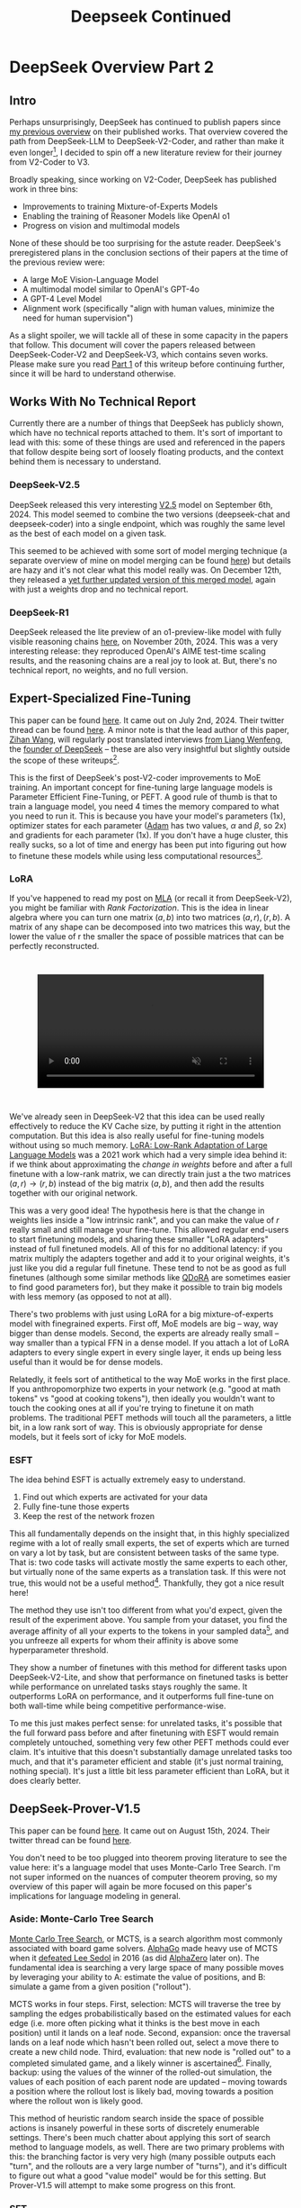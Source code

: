 #+TITLE: Deepseek Continued

* DeepSeek Overview Part 2

** Intro

Perhaps unsurprisingly, DeepSeek has continued to publish papers since [[https://planetbanatt.net/articles/deepseek.html][my previous overview]] on their published works. That overview covered the path from DeepSeek-LLM to DeepSeek-V2-Coder, and rather than make it even longer[fn:1], I decided to spin off a new literature review for their journey from V2-Coder to V3.

Broadly speaking, since working on V2-Coder, DeepSeek has published work in three bins:
- Improvements to training Mixture-of-Experts Models
- Enabling the training of Reasoner Models like OpenAI o1
- Progress on vision and multimodal models

None of these should be too surprising for the astute reader. DeepSeek's preregistered plans in the conclusion sections of their papers at the time of the previous review were:
- A large MoE Vision-Language Model
- A multimodal model similar to OpenAI's GPT-4o
- A GPT-4 Level Model
- Alignment work (specifically "align with human values, minimize the need for human supervision")

As a slight spoiler, we will tackle all of these in some capacity in the papers that follow. This document will cover the papers released between DeepSeek-Coder-V2 and DeepSeek-V3, which contains seven works. Please make sure you read [[https://planetbanatt.net/articles/deepseek.html][Part 1]] of this writeup before continuing further, since it will be hard to understand otherwise.

** Works With No Technical Report

Currently there are a number of things that DeepSeek has publicly shown, which have no technical reports attached to them. It's sort of important to lead with this: some of these things are used and referenced in the papers that follow despite being sort of loosely floating products, and the context behind them is necessary to understand.

*** DeepSeek-V2.5

DeepSeek released this very interesting [[https://x.com/deepseek_ai/status/1832026579180163260][V2.5]] model on September 6th, 2024. This model seemed to combine the two versions (deepseek-chat and deepseek-coder) into a single endpoint, which was roughly the same level as the best of each model on a given task.

This seemed to be achieved with some sort of model merging technique (a separate overview of mine on model merging can be found [[https://planetbanatt.net/articles/modelmerging.html][here]]) but details are hazy and it's not clear what this model really was. On December 12th, they released a [[https://x.com/deepseek_ai/status/1866459740324458835][yet further updated version of this merged model]], again with just a weights drop and no technical report. 

*** DeepSeek-R1

DeepSeek released the lite preview of an o1-preview-like model with fully visible reasoning chains [[https://x.com/deepseek_ai/status/1859200141355536422][here]], on November 20th, 2024. This was a very interesting release: they reproduced OpenAI's AIME test-time scaling results, and the reasoning chains are a real joy to look at. But, there's no technical report, no weights, and no full version. 

** Expert-Specialized Fine-Tuning

This paper can be found [[https://arxiv.org/abs/2407.01906][here]]. It came out on July 2nd, 2024. Their twitter thread can be found [[https://x.com/deepseek_ai/status/1809086412991705550][here]]. A minor note is that the lead author of this paper, [[https://x.com/wzihanw][Zihan Wang]], will regularly post translated interviews [[https://x.com/wzihanw/status/1861263524242042923][from Liang Wenfeng]], the [[https://x.com/wzihanw/status/1861671211261936038][founder of DeepSeek]] -- these are also very insightful but slightly outside the scope of these writeups[fn:2].

This is the first of DeepSeek's post-V2-coder improvements to MoE training. An important concept for fine-tuning large language models is Parameter Efficient Fine-Tuning, or PEFT. A good rule of thumb is that to train a language model, you need 4 times the memory compared to what you need to run it. This is because you have your model's parameters (1x), optimizer states for each parameter ([[https://arxiv.org/pdf/1412.6980][Adam]] has two values, $\alpha$ and $\beta$, so 2x) and gradients for each parameter (1x). If you don't have a huge cluster, this really sucks, so a lot of time and energy has been put into figuring out how to finetune these models while using less computational resources[fn:3].

*** LoRA

If you've happened to read my post on [[https://planetbanatt.net/articles/mla.html][MLA]] (or recall it from DeepSeek-V2), you might be familiar with /Rank Factorization/. This is the idea in linear algebra where you can turn one matrix $(a,b)$ into two matrices $(a, r), (r, b)$. A matrix of any shape can be decomposed into two matrices this way, but the lower the value of r the smaller the space of possible matrices that can be perfectly reconstructed.

#+BEGIN_EXPORT html
<div style="display: flex; justify-content: center; padding: 2em 0;">
  <video style="width: 80%; max-width: 640px;" controls autoplay loop muted>
    <source src="../images/mla/LowRankDecomposition.mp4" type="video/mp4">
    Your browser does not support videos
  </video>
</div>
#+END_EXPORT

We've already seen in DeepSeek-V2 that this idea can be used really effectively to reduce the KV Cache size, by putting it right in the attention computation. But this idea is also really useful for fine-tuning models without using so much memory. [[https://arxiv.org/abs/2106.09685][LoRA: Low-Rank Adaptation of Large Language Models]] was a 2021 work which had a very simple idea behind it: if we think about approximating the /change in weights/ before and after a full finetune with a low-rank matrix, we can directly train just a the two matrices $(a,r) \rightarrow (r,b)$ instead of the big matrix $(a,b)$, and then add the results together with our original network.

[[../images/from_clipboard/20241227_202228.png]]

This was a very good idea! The hypothesis here is that the change in weights lies inside a "low intrinsic rank", and you can make the value of $r$ really small and still manage your fine-tune. This allowed regular end-users to start finetuning models, and sharing these smaller "LoRA adapters" instead of full finetuned models. All of this for no additional latency: if you matrix multiply the adapters together and add it to your original weights, it's just like you did a regular full finetune. These tend to not be as good as full finetunes (although some similar methods like [[https://www.answer.ai/posts/2024-04-26-fsdp-qdora-llama3.html][QDoRA]] are sometimes easier to find good parameters for), but they make it possible to train big models with less memory (as opposed to not at all).

There's two problems with just using LoRA for a big mixture-of-experts model with finegrained experts. First off, MoE models are big -- way, way bigger than dense models. Second, the experts are already really small -- way smaller than a typical FFN in a dense model. If you attach a lot of LoRA adapters to every single expert in every single layer, it ends up being less useful than it would be for dense models.

Relatedly, it feels sort of antithetical to the way MoE works in the first place. If you anthropomorphize two experts in your network (e.g. "good at math tokens" vs "good at cooking tokens"), then ideally you wouldn't want to touch the cooking ones at all if you're trying to finetune it on math problems. The traditional PEFT methods will touch all the parameters, a little bit, in a low rank sort of way. This is obviously appropriate for dense models, but it feels sort of icky for MoE models. 

*** ESFT

[[../images/from_clipboard/20241227_203350.png]]

The idea behind ESFT is actually extremely easy to understand.

1. Find out which experts are activated for your data
2. Fully fine-tune those experts
3. Keep the rest of the network frozen

This all fundamentally depends on the insight that, in this highly specialized regime with a lot of really small experts, the set of experts which are turned on vary a lot by task, but are consistent between tasks of the same type. That is: two code tasks will activate mostly the same experts to each other, but virtually none of the same experts as a translation task. If this were not true, this would not be a useful method[fn:4]. Thankfully, they got a nice result here!

[[../images/from_clipboard/20241227_204437.png]]

The method they use isn't too different from what you'd expect, given the result of the experiment above. You sample from your dataset, you find the average affinity of all your experts to the tokens in your sampled data[fn:5], and you unfreeze all experts for whom their affinity is above some hyperparameter threshold.

[[../images/from_clipboard/20241227_205635.png]]

They show a number of finetunes with this method for different tasks upon DeepSeek-V2-Lite, and show that performance on finetuned tasks is better while performance on unrelated tasks stays roughly the same. It outperforms LoRA on performance, and it outperforms full fine-tune on both wall-time while being competitive performance-wise.

To me this just makes perfect sense: for unrelated tasks, it's possible that the full forward pass before and after finetuning with ESFT would remain completely untouched, something very few other PEFT methods could ever claim. It's intuitive that this doesn't substantially damage unrelated tasks too much, and that it's parameter efficient and stable (it's just normal training, nothing special). It's just a little bit less parameter efficient than LoRA, but it does clearly better.

[[../images/from_clipboard/20241227_210629.png]]

** DeepSeek-Prover-V1.5

This paper can be found [[https://arxiv.org/abs/2408.08152][here]]. It came out on August 15th, 2024. Their twitter thread can be found [[https://x.com/deepseek_ai/status/1824291724887208040][here]].

You don't need to be too plugged into theorem proving literature to see the value here: it's a language model that uses Monte-Carlo Tree Search. I'm not super informed on the nuances of computer theorem proving, so my overview of this paper will again be more focused on this paper's implications for language modeling in general.

*** Aside: Monte-Carlo Tree Search

[[https://en.wikipedia.org/wiki/Monte_Carlo_tree_search][Monte Carlo Tree Search]], or MCTS, is a search algorithm most commonly associated with board game solvers. [[https://www.davidsilver.uk/wp-content/uploads/2020/03/unformatted_final_mastering_go.pdf][AlphaGo]] made heavy use of MCTS when it [[https://en.wikipedia.org/wiki/AlphaGo_versus_Lee_Sedol][defeated Lee Sedol]] in 2016 (as did [[https://arxiv.org/pdf/1712.01815][AlphaZero]] later on). The fundamental idea is searching a very large space of many possible moves by leveraging your ability to A: estimate the value of positions, and B: simulate a game from a given position ("rollout").

MCTS works in four steps. First, selection: MCTS will traverse the tree by sampling the edges probabilistically based on the estimated values for each edge (i.e. more often picking what it thinks is the best move in each position) until it lands on a leaf node. Second, expansion: once the traversal lands on a leaf node which hasn't been rolled out, select a move there to create a new child node. Third, evaluation: that new node is "rolled out" to a completed simulated game, and a likely winner is ascertained[fn:23]. Finally, backup: using the values of the winner of the rolled-out simulation, the values of each position of each parent node are updated -- moving towards a position where the rollout lost is likely bad, moving towards a position where the rollout won is likely good.

[[../images/from_clipboard/20241228_213907.png]]

This method of heuristic random search inside the space of possible actions is insanely powerful in these sorts of discretely enumerable settings. There's been much chatter about applying this sort of search method to language models, as well. There are two primary problems with this: the branching factor is very very high (many possible outputs each "turn", and the rollouts are a very large number of "turns"), and it's difficult to figure out what a good "value model" would be for this setting. But Prover-V1.5 will attempt to make some progress on this front.

*** SFT

Moving back to DeepSeek-Prover-V1.5, the supervised finetuning section is an interesting exercise in synthetic data generation, even compared to the already synthetic-data-heavy DeepSeek-Prover and DeepSeek-Math approaches. They do various data-collection-and-curation stuff in this step[fn:6], but the primary vector by which they improve the data in this step is by using DeepSeek-Coder-V2 236B to add explanatory reasoning to the lean dataset they created for the original deepseek-prover.

They added natural language to their existing lean data in two ways: first, they add a block of text containing the full solution in natural language at the top of every proof block, second, they add natural language comments in the individual steps of the lean code. [[https://arxiv.org/pdf/2407.10040][Lean-STaR]] did something similar, only using the first step (chain-of-thought $\rightarrow$ lean tactic), but inserting natural language comments as well produces a stronger link between the natural language reasoning ability and the output lean tactics[fn:7].

Likewise, they train the model to separate the individual steps of a proof with a helpful "/- tactic state:" comment, which lets us consider each step as an easily parsable "node". This is not that important for this step, but will be really important later when we need to figure out how to truncate the proof at the step where it failed. 

They trained their 7b parameter model on 9 billion tokens like this, using the standard methods.

*** Reinforcement Learning from Proof Assistant Feedback

Recall from DeepSeekMath that DeepSeek's method for RL-based posttraining (Group Relative Policy Optimization) does not require a separately trained value model. They only need to sample a lot of responses, and to use a reward model to determine which of these responses are better than the average among the group samples.

Since they don't need to train a value model, they can directly train using the proof assistant as the reward model: 1 if the output is correct, 0 if the output is not correct. It's important to note here that this is likely to be useless unless they select examples where some outputs are correct and some are incorrect: if all the sampled choices are wrong, the group provides no useful training signal, and if all the sampled choices are correct, this reward scheme can't prefer any of the responses to each other even if some are better/more efficient/etc.

There's some vague allusions to structuring the training process to make this less likely:

#+BEGIN_QUOTE
We select theorems for which DeepSeekProver-V1.5-SFT has a moderate success rate in generating correct proofs upon multiple attempts. This ensures that the model has room for improvement while still being able to receive positive
feedback... To mitigate this sparsity, we select training prompts that are challenging yet achievable for the supervised fine-tuned model, as described above... Our prompt selection strategy is designed to likely include both correct and incorrect proofs among the candidates, aligning well with the group-relative nature of GRPO and thereby enhancing the training process.
#+END_QUOTE

But no details on how this works. 

*** Exploration-oriented MCTS

So far we have a pretty straightforward pretraining $\rightarrow$ SFT $\rightarrow$ RL language modeling pipeline. The model being good at outputting lean means that now we can do some interesting things in inference: we can treat the language model as the rollout policy, and we can cut searches off based on the lean verifier failing at specific steps. Given that we know how MCTS works, using this framing and arming our lean proof generation model with MCTS is surprisingly doable. DeepSeek comes up with a strategy appropriately called "Truncate-and-Resume".

We now have one of the gnarliest figures in the DeepSeek Corpus:

[[../images/from_clipboard/20241227_214920.png]]

**** Applying MCTS

Lean theorems will fail to compile once there is an error in the proof. We can treat each lean tactic as a node in a tree. We first will attempt to create a full proof. Once we run this whole proof, we can see if there's a node that fails: if there is, we truncate the node that fails, and we expand our search tree using Monte Carlo Tree Search, and terminate if we find a solution that compiles. So how can we make this compatible with the MCTS framing?

For selection, they just make sure each node has a "virtual node", which attaches an imaginary child to each node, letting you expand from any node. To balance exploration and exploitation, it uses the [[https://www.cs.cornell.edu/courses/cs6783/2021fa/lec25.pdf][Upper Confidence Bound]] (UCB) algorithm, which adds a bonus which grows the longer you do not select a node.

For Expansion and Simulation, you can just attempt to generate a whole proof from whatever node you are currently expanding. These two emerge directly from the use of LLM as "policy" for this particular problem.

For backpropagation, the extrinsic reward is 1 for a solved proof and 0 for an unsolved one. This introduces an annoying problem: we will never see this reward, since the search will terminate the moment it ever happens. To get around this, there needs to be an additional intrinsic reward.

**** Intrinsic Rewards and Parallelization

Because the reward being used in this framing is 1 for solved proof and 0 for unsolved proof, you get an extremely sparse reward signal. That is, it's very difficult to tell if you're making any useful progress at all, even if you're searching for a very long time. To fix this, they use something called "RMax" which just provides the maximum amount of reward whenever the agent creates a new node in the tree.

In this setting, this is pretty much all the reward the agent ever gets to see (since if the actual reward is ever observed, the search just completes)

Likewise, because the LLM in this work is not so large, efforts to search the tree can be parallelized across many GPUs. They describe three methods for increasing efficiency from [[https://dke.maastrichtuniversity.nl/m.winands/documents/multithreadedMCTS2.pdf][Parallel Monte Carlo Tree Search]]:

- Root Parallelization: running lots of MCTS runners on multiple GPUs at once
- Tree Parallelization: using 32 thread workers for each tree iteration step
- Virtual Loss: To avoid race conditions, assume reward is 0 for anything still in progress during a calculation

*** Takeaways

The core objective of this paper is a direct line to the reasoning work. If we replaced the lean verifier in the RLPAF section with a regular reward model, and we replaced the truncation step in the Exploration-oriented MCTS with some sort of generic verifier, it seems possible to build a bridge from this work to building strong reasoning capability in any other topic.

This remains a very difficult problem -- easier for code, math, theorem proving, and other easily constructable verifiers, but much harder for open-ended tasks. But now the other steps in the pipeline are well-established: if they solve one problem, the solution to another problem now falls out.

** Auxiliary-Loss-Free Load Balancing Strategy for Mixture-of-Experts

This paper can be found [[https://arxiv.org/abs/2408.15664][here]]. It came out on August 28th, 2024. Their twitter thread can be found [[https://x.com/deepseek_ai/status/1829140827127292246][here]].

Compared to the other papers in this overview, this one is very easy to understand. So much so that I [[https://github.com/ambisinister/lossfreebalance][reproduced it on a toy model]] a day or two after the paper was released.

Recall from DeepSeekMoE that, in Mixture-of-Experts, the FFN component of the transformer block is replaced with a large number of "experts" which are selectively activated based on which ones would be most appropriate for the current input. These are selected by a /router/, which will pick which experts to use. DeepSeekMoE goes an extra step and introduces /Fine-grained experts/ (very small ones) and /Shared experts/ (always on ones).

[[../images/from_clipboard/20240603_132441.png]]

A core problem of MoE models is that the router can just pick the same few experts every single time, which collapses the model to being a regular dense model with a bunch of useless parameters that are never used. Their previous solution for this was an /Expert-Level Balance Loss/, referred to in this paper as /Auxiliary Loss/. If the experts are selected unevenly, the loss increases.

[[../images/from_clipboard/20240612_143124.png]]

This is usually sufficient for getting the experts to be selected evenly. The problem, though, is that it touches the loss function, and therefore causes some interference with the language modeling objective. When you use the expert-level balance loss, setting the hyperparameter for it too low will make the balance uneven, and if you set it too high it will make the performance worse.

[[../images/from_clipboard/20241227_185215.png]]

To fix this problem, they introduce a bias term during training. This bias term is a single value for each expert. This value is decrememented by some small amount when the expert is used more than average, and incremented when it's used less than average. This bias term is added to the router outputs during top-k selection, but /not/ during the actual weights of the output (i.e. it's /only/ used for adjusting the load balance during training). 

[[../images/from_clipboard/20241227_185622.png]]

There are some minor engineering details that are important to get right here. Rather than using softmax gating, they find that using sigmoid gating is better when using this bias term instead of an auxiliary loss. They introduce a metric called /MaxVio/ which is just $\frac{max_i Load_i - \bar{Load_i}}{\bar{Load_i}}$ (where Load_i represents the number of tokens used by the ith expert) and their reporting is the average of this across all layers. This is different from the /load violation error/ used in the actual algorithm, which is $\bar{c_i} - c_i$. 

Here's my quick writeup of their algorithm in code; it's not too hard to understand. 

[[../images/from_clipboard/20241227_190419.png]]

(and then adjusting biases in training loop)

[[../images/from_clipboard/20241227_190854.png]]

An important note: another loss-free MoE routing balancing is [[https://arxiv.org/pdf/2202.09368][Expert Choice]] (EC), which ensures perfect load balance by
using the same number of tokens for each expert in each batch of data. It does this by doing the routing separately from the prediction, i.e. without a mask upon future tokens, which "leaks" information about the future tokens in a given sequence. EC is kind of interesting, since it lets each token have a variable number of experts (which might be useful if certain tokens are easier than others, see Meta's [[https://ai.meta.com/research/publications/byte-latent-transformer-patches-scale-better-than-tokens/][Byte Latent Transformer]]), but it's unclear if breaking the causal constraint by letting the router see ahead of the current token has any issues once you move to the autoregressive setting.

That is pretty much the entirety of this paper: if you do this, you get to take an ugly term out of the loss function for an MoE network, and you get better, more balanced results. It's a very elegant idea, and it seems to work well. 

** Janus: Decoupling Visual Encoding for Unified Multimodal Understanding and Generation

This paper can be found [[https://arxiv.org/abs/2410.13848][here]]. It came out on October 17th, 2024. Their twitter thread can be found [[https://x.com/deepseek_ai/status/1847191319464300652][here]].

Janus is the first step towards a multimodal model, which can natively input and output images. The big claim in this paper is that most multimodal models use the same vision encoder for understanding (input) and generation (output), which is unnecessary: you can use two different encoders, which will remove the need for a tradeoff between the different demands of generating an image and understanding it.

*** Chameleon

[[https://arxiv.org/pdf/2405.09818][Chameleon]] is Meta's early-fusion token-based mixed-modal model. Put plainly, this is Meta's first big attempt to clone GPT-4o, a model which can understand images as if they were just regular words, and reply with their own images.

The overall claim of multimodal models is that interleaving multiple modalities will help the model learn more than it would just from text alone. Remember from the DeepSeek-VL paper that traditional vision-language models trained with adapters /don't/ do this -- in those models there's seemingly a "competitive dynamic" between the multimodal and language capabilities, where training one causes catastrophic forgetting in the other.

If we want to understand the Janus work, we need to grasp how this works first. 

[[../images/from_clipboard/20241228_115931.png]]
[[../images/from_clipboard/20241228_120122.png]]

The core idea behind Chameleon is the image tokenizer. When doing LLaVA-style adapters, we get features that are shaped just like tokens, which get concatenated with the output of the BPE tokenizer. These can be anything: they're not even required to be integers like in a normal tokenizer, they're just regular neural network features in the same shape as the tokenized input to the network. This is really good for getting detailed feature representations, but these faux-tokens[fn:15] always need to be the same dimensions and always be in the same spots, otherwise the model won't understand what they are[fn:16].

Way back in 2017 a paper [[https://arxiv.org/pdf/1711.00937][Neural Discrete Representation Learning]] introduced Vector Quantized Variational Autoencoders (VQ-VAE). At the time, this was just a very interesting experiment: can we learn a variational autoencoder[fn:17] that uses /discrete/ features, rather than /continuous/ ones?

[[../images/from_clipboard/20241228_122508.png]]

That is, if we collapse the features in the encoder to a fixed "vocabulary" of the closest latents in a "codebook", can we still train the model to reconstruct the image well. It turns out this is, in fact, possible! And you might see where this is going: this looks a bit like a tokenizer if you squint at it. [[https://arxiv.org/pdf/2203.13131][Make-a-Scene]] in 2022 applied this to an autoregressive, language-model-like generation paradigm, and now here Chameleon treats it as a first-class modality for a language model.

This is the core idea behind Chameleon. They use a codebook of size 8192, and for each image represent the image using a sequence of 1024 tokens pulled from this codebook. Importantly, they mention that this approach is bad at reconstructing images with lots of text -- a capability specifically pointed out in the original DeepSeek-VL paper, and the motivating use case for the high resolution features. Here represents possibly an interesting tradeoff: using a fixed codebook size makes it possible to frame the problem like inputting and outputting regular tokens, using continuous features lets you get high resolution but prevents you from doing that. 

This is really just scratching the surface: GPT-4o has a [[https://openai.com/index/hello-gpt-4o/][blogpost]] showing off it's multimodal capabilities (which are all toggled off at the time of writing). It seems like it can do things like generate voice and sounds, edit images in multi-turn settings, and maintain GPT-4-Turbo's old text/code generation capabilities in a comparatively smaller model. This "omni model" is sort of a new north star for a lot of other labs. 

*** LlamaGen

[[https://arxiv.org/pdf/2406.06525][LlamaGen]] is an interesting work related specifically to the generation component. Generally speaking, at the time of writing [[https://en.wikipedia.org/wiki/Stable_Diffusion][diffusion models]] are the king of image generation models. They have been the method of choice for quite some time now.

But recently, there is a trend towards autoregressive models whose purpose is to actually compete with diffusion models at generation. This is a separate line of work from something like Chameleon, which gives serviceable generation ability to a language model which is also responsible for understanding images. This family of models puts all of the points into the text-to-image generation component: it's not intended for anything else.

Their primary result from doing this is that the discrete representation of VQ-VAE is not the bottleneck for strong image generation capability. With the same next-token approach as langauge model, using codebook tokens specifically designed for maximally performant generation, you can get outputs which are competitive with top diffusion models.

The important artifact we need from this paper is their released image tokenizer, an extra-strong one specifically designed for autoregressive image generation. They find that the results using this tokenizer are competitive or better than continuous VAE used in popular diffusion models.

[[../images/from_clipboard/20241228_153011.png]]

*** Janus

Cycling back to Janus[fn:18], this is DeepSeek's initial foray into this multimodal space. The main contribution in this paper is that the Chameleon approach actually pulls the codebook tokens in two directions: features that would be good for understanding the content of images, and features that would be good for generating a good image. We already know that we can build a model like Chameleon which can do both tasks, but we also know that we can put all the focus on generation and get way better results than we would from a joint-task encoder. How do we bridge this gap?

Much like DeepSeek-VL, their approach is to use two separate encoders: one set of tokens whose job it is to describe images to the model, and one, completely separate set of tokens whose job it is to generate images. This is less straightforward than it sounds: asking this model something like "please repeat back this image to me: <img>" is no longer an identity task, it's now a translation task from one codebook to the other. But instead, now the encoders are no longer responsible for multiple capabilities.

#+BEGIN_QUOTE
[The] granularity of the vision encoder’s representation tends to
mainly focus on high-dimensional semantic representation. By contrast,
in visual generation tasks, the main focus is on generating local
details and maintaining global consistency in the image. The
representation in this context necessitates a low-dimensional encoding
that is capable of finegrained spatial structure and textural detail
expression. Unifying the representations of these two tasks within the
same space will lead to conflicts and trade-offs.
#+END_QUOTE

[[../images/from_clipboard/20241228_141017.png]]

Janus is pretty interesting: it's not trying to be a state-of-the-art image generator, nor is it trying to be a superior vision-language model. But it does do both things pretty well, despite being just 1.3B parameters, more of a proof-of-concept that these things can be coupled in the same model -- both just next-token prediction.

The encoders themselves are composed of things we have seen already. For image understanding, it uses SigLIP upon the input image, flattened to 1D, and then using an adaptor layer just like we've already seen in DeepSeek-VL. For image generation, it uses the VQ Tokenizer from LlamaGen, flattened to 1D and passed through a different adaptor layer. These are then concatenated together, and then fed into the LLM. Finally, it trains a separate image head, which outputs codebook tokens from the VQ Tokenizer, instead of tokens from the standard LLM Tokenizer. In a sense, it's sort of like Chameleon mixed with LLaVA, which lets the Chameleon part focus on generation and the LLaVA part focus on understanding.

[[../images/from_clipboard/20241228_143227.png]]

This model is trained in three phases, which should look familiar to the astute reader familiar with DeepSeek-VL. In phase 1, you do an adapter warmup, as well as starting to train the image head. In phase 2, you unfreeze everything except for the encoders, and do a large, unified pretraining run with interleaved text-image data. Finally, you do Supervised Fine-Tuning, where you unfreeze everything except the LlamaGen Encoder.

From there it's pretty much a standard LLM training objective, no additional task-specific fancy frills. There's some interesting ideas for possible extensions mentioned:

- Using a stronger vision encoder for understanding is now just a simple drop-in, since it no longer affects the image generation component at all.
- Using more elaborate loss functions for image generation, or more sophisticated encoders is now also possible without affecting understanding.
- Adding additional modalities (point clouds, tactile, EEG, voice, etc) should not be too different from this, since the decoupled framing, in theory, is less likely to affect the other capabilities in the model.

Some results:

[[../images/from_clipboard/20241228_144537.png]]
[[../images/from_clipboard/20241228_144554.png]]
[[../images/from_clipboard/20241228_144638.png]]

The comparisons are pretty interesting: there are clearly better image generation models, but Janus is able to perform pretty well at understanding tasks while maintaining a pretty admirable ability to output images also. This is a notable result compared to their earlier claims in the DeepSeek-VL paper, about the competitive dynamic between modalities. 

** JanusFlow: Harmonizing Autoregression and Rectified Flow for Unified Multimodal Understanding and Generation

This paper can be found [[https://arxiv.org/abs/2411.07975][here]]. It came out on November 12th, 2024. Their twitter thread can be found [[https://x.com/deepseek_ai/status/1856552494379520510][here]]. 

JanusFlow is the next step in the Janus series. Specifically, it replaces the vector quantization component in generation with rectified flow instead. On top of this, JanusFlow adds the idea of /representation alignment/ during training, where the model aligns intermediate features from the understanding encoder with the internal representations. This leads to an overall more streamlined architecture compared to Janus, but with notably better performance.

*** Rectified Flow

Rectified Flow is a pretty big topic, probably worthy of an entirely separate post all on its own. I am not going to do it justice here, but I am hopeful that I can at least briefly cover what it /is/ and why it might be useful to swap into a multimodal model.

A paper which might be worth studying in more detail is [[https://arxiv.org/abs/2403.03206][Scaling Rectified Flow Transformers for High-Resolution Image Synthesis]], a paper by [[https://en.wikipedia.org/wiki/Stability_AI][Stability]] outlining their new flow matching architecture for Stable Diffusion 3, most notable for how it improved the output of images with text in them.

[[../images/from_clipboard/20241228_192622.png]]

[[https://jalammar.github.io/illustrated-stable-diffusion/][The way diffusion models work]] is that they slowly remove noise from the image a little bit at a time over many steps. Rectified flow is an attempt to predict all the steps of denoising in a single vector. These are therefore able to get good results in fewer timesteps, which is very useful for us in scenarios where our model is very large.

We can describe a mapping between a noise distribution $p_0$ and samples $x_1$ of a data distribution $p_1$ in terms of an ordinary differential equation:

$$dy_t = v_\theta(y_t, t) dt$$

where $v$ is the /velocity/ output by a neural network with weights $\theta$. We can attempt to solve this by regressing a vector field $u_t$ which generates a probability path between the distributions.

The conditional flow matching objective can be designed as the expected l2 distance between the velocity field and the vector field:

$$L_{CFM} = \mathbb{E}_{t, p_t(z|\epsilon), p(\epsilon)}||v_\theta(z,t) - u_t(z|\epsilon)||^2_2$$

To express the relationship between $z_t$, $x_0$ and $\epsilon$, we introduce $\psi_t$ and $u_t$ as:

$$\psi_t(\cdot|\epsilon) : x_0 \mapsto a_tx_0 + b_t\epsilon$$
$$u_t(z|\epsilon) := \psi'_t(\psi^{-1}_t(z|\epsilon)|\epsilon)$$

Since $z_t$ can be written as a solution to the ODE $z'_t = u_t(z_t|\epsilon)$ with initial value $z_0 = x_0$, $u_t(\cdot|\epsilon)$ which generates $p_t(\cdot|\epsilon)$.

/Rectified Flows/ define the forward process as follows:

$$z_t = (1-t)x_0 +  t_\epsilon$$

i.e. as straight paths between the data distribution and a standard normal distribution.

So, we train a network so that it directly outputs the velocity $v_\theta$. This gets us more directly to our final result, hopefully with many fewer timesteps. Since each step corresponds to an evaluation of the neural network, this has a direct impact on sampling speed and computational efficiency.

That's rectified flow at a very high level, but there's lots of other work we aren't getting into here. Some further reading:

- [[https://arxiv.org/pdf/2309.06380][InstaFlow: One Step Is Enough for High-Quality Diffusion-Based Text-to-Image Generation]]
- [[https://arxiv.org/pdf/2209.03003][Flow Straight and Fast: Learning to Generate and Transfer Data with Rectified Flow]]
- [[https://arxiv.org/pdf/2210.02747][Flow Matching for Generative Modeling]]
- [[https://arxiv.org/abs/2209.15571][Building Normalizing Flows with Stochastic Interpolants]]

*** Representation Alignment for Generation

[[https://arxiv.org/pdf/2410.06940][Representation Alignment]], or REPA, is a method for making diffusion transformer training significantly easier. The core insight from this paper is downstream of another paper [[https://arxiv.org/pdf/2303.09769][Denoising Diffusion Autoencoders are Unified Self-Supervised Learners]], which says that diffusion models learn features which let it discriminate between classes, and that better diffusion models have internal representations which are more discriminative.

This paper proposes that getting a good output from a diffusion model relies on it having a better internal representation, so if you regularize training with something that encourages a better internal representation, you'll get better diffusion model outputs. As a result they propose REPA, which distills the representation from a powerful pretrained self-supervised model (e.g. DINOv2, CLIP, etc) model into a diffusion transformer.

It does this by adding the following objective alongside the normal diffusion training objective:

[[../images/from_clipboard/20241228_175530.png]]

That is: we break the image into patches, and we check the similarity[fn:20] for each patch between a self-supervised model and our diffusion transformer's representation passed through an adapter layer $h_\phi$. This makes generation way faster and much better: you can get results on training iteration 400k which you would normally have to wait for millions of iterations to see. 

[[../images/from_clipboard/20241228_180232.png]]

*** ConvNeXt

[[https://arxiv.org/pdf/2201.03545][ConvNeXt]] is a type of "modern" convolutional neural network which brings in a bunch of innovations used by vision transformers. The main argument of this paper is that lots of little changes to vision transformers like [[https://arxiv.org/pdf/2103.14030][Swin Transformers]] are applicable to ConvNets as well.

Some things which are commonly attributed to "superior transformer architectures for vision" include modern training methods, larger kernels, replacing ReLU with a modern variant[fn:19], replacing batch norm with layernorm, etc. All of which can be directly applied to ConvNets as well. ConvNeXt does this and finds that ConvNets still have some fight left in them.

[[../images/from_clipboard/20241228_172648.png]]

*** JanusFlow

[[../images/from_clipboard/20241228_163316.png]]

Given that we now understand what Rectified Flow is doing, JanusFlow is pretty straightforward from here. Rather than predicting codebook tokens, it will start with gaussian noise and predict velocity vectors $v_t$ until it reaches the final image. Each sampling step, the velocity vector is used to solve $z_{t+dt} = z_t + v_t dt$, which updates the noisy image. This is repeated until t=1. This change seemed to help diffusion models produce higher quality images, and also has the nice effect of requiring only ~30 sampling steps[fn:21], making generation much easier.

Architecturally, it swaps out the VQ-VAE component from LlamaGen, and replaces it with the VAE from [[https://arxiv.org/pdf/2307.01952][Stable Diffusion XL]]. The generation encoder uses two [[https://arxiv.org/pdf/2201.03545][ConvNeXt]] blocks into a linear layer. The decoder uses two ConvNeXts, a [[https://arxiv.org/abs/1609.05158][pixel-shuffle layer]], and a linear layer.

[[../images/from_clipboard/20241228_170507.png]]
[[../images/from_clipboard/20241228_170524.png]]
[[../images/from_clipboard/20241228_170603.png]]

Likewise, JanusFlow takes the representation alignment component from REPA, using it as a regularization term on top of the rectified flow and autoregression objectives. In this case, we already have a really powerful self-supervised vision model -- the SigLIP understanding encoder. But since they don't want to mess with it, they take special care to prevent this loss from backpropagating back into it. 

This highlights some of the advantage of the earlier Janus approach: because they've decoupled the understanding and the generation steps, they can freely swap out components for one without touching the other. 

The figures from here should look familiar:

[[../images/from_clipboard/20241228_165620.png]]
[[../images/from_clipboard/20241228_182148.png]]
[[../images/from_clipboard/20241228_170044.png]]

They get some good results with these new changes. Definitely an incremental improvement over Janus, but with the meaningful added inclusion of rectified flow. 

** DeepSeek-VL2

This paper can be found [[https://arxiv.org/abs/2412.10302][here]]. It came out on December 13th, 2024. Their twitter thread can be found [[https://x.com/deepseek_ai/status/1867545550910017563][here]].

At last, DeepSeek's MoE Vision-Language model. Their largest is a 27B Mixture-of-Experts model with 4.1B active, still fairly small as far as DeepSeek releases go. If you're already familiar with the original DeepSeek-VL and the DeepSeek-V2 architectures, this doesn't actually have too much new stuff: it's an MoE with multi-head latent attention, and it uses SigLIP as the encoder. Still, there are some interesting vision-specific nuance worth diving into.

*** InternVL

There is one important related work to cover. InternVL is a powerful open-source vision-language model from Shanghai AI Laboratory. Their v1.5 paper can be found [[https://arxiv.org/pdf/2404.16821][here]], and their v2.5 paper can be found [[https://arxiv.org/pdf/2412.05271v1][here]][fn:12].

The notable component of InternVL is their dynamic high resolution. Otherwise, it's pretty similar to the standard LLaVA-like architecture[fn:13]:

[[../images/from_clipboard/20241228_101609.png]]

Recall from DeepSeek-VL that they used two vision encoders: one for high resolution features (for things like text) and one for low resolution features (for things like general understanding of the image). In contrast, InternVL will match the image to the closest of several candidate aspect ratios, pad the image to fit it exactly, save a thumbnail version of the full image, and apply some pre-defined tiling operations upon the full resolution image.

[[../images/from_clipboard/20241228_102307.png]]

This is a bit simpler than using two separate encoders, and has the interesting downstream effect of using a different number of tokens for larger resolution images, which is a really desirable property. You can scale to bigger and bigger images just by using more tokens to represent the image, which means you are not at as much risk of losing important information to cramming too much information into a single set of features. Likewise, the inclusion of the thumbnail tile captures roughly what DeepSeek was doing in their original VL paper (namely: low and high resolution features), but using just a single encoder. 

Various other VLMs have adopted similar strategies, like [[https://arxiv.org/pdf/2409.11402][NVLM]] and [[https://llava-vl.github.io/blog/2024-01-30-llava-next/][LLaVA-NeXT]][fn:14]. 

*** Architecture and Training

[[../images/from_clipboard/20241227_222742.png]]

Interestingly, we've returned /back/ to the llava-style methods, rather than the hybrid vision encoder they used before. The reason for this is that they are going to do what InternVL did: rather than using a low-res and a high-res encoder, it uses a single encoder with /dynamic tiling/, making it effectively able to select the resolution it wants to use.

#+BEGIN_QUOTE
The pre-trained SigLIP operates at a base resolution of 384 × 384. To
accommodate different aspect ratios, we define a set of candidate
resolutions: C_r = {(384m, 384n) | m ∈ N, n ∈ N, 1 ≤ m, n, mn ≤ 9},
where m : n represents the aspect ratio. For an input image of size
(𝐻,𝑊), we calculate the padding area required for resizing it to each
candidate resolution in C_r. We select the resolution (384m_i, 384n_i)
that minimizes the padding area.  The resized image is then divided
into m_i × n_i local tiles of 384 × 384 pixels, plus one global
thumbnail tile. The SigLIP-SO400M-384 vision encoder processes all
(1 + m_i × n_i) tiles, yielding 27 × 27 = 729 visual embeddings of 1152
dimensions per tile.
#+END_QUOTE

[[../images/from_clipboard/20241227_223552.png]]

This is the first of their works to use the loss-free load-balancing bias, validating the approach on a somewhat larger model. But otherwise, this is pretty straightforward: they collect a lot of vision-language data, and they trained it largely the same as they've trained other models. As before, they train in three phases: an adapter warmup phase, a pretraining phase with pure text and VL data interleaved, and an SFT phase where they train the model with prompt-response data. The only major differences are: more/better data[fn:9], and training the vision encoder during pretraining and adapter warmup phases[fn:8].

Aside from data collection woes, the infrastructure section has some potential insight onto why this problem may have been harder than expected. The visual encoder operates at dynamic resolution and is completely disabled sometimes, which means that GPU utilization during training is surprisingly difficult to get right if all you have is infra for language models. To alleviate this problem, they implement "fine-grained layer division of the vision encoder" which is briefly mentioned with no concrete details.

*** New Capabilities

A surprisingly interesting claim of this paper is that DeepSeek-VL2 can understand the humor in memes, and provide explanations for them. A NeurIPS 2024 paper, [[https://arxiv.org/pdf/2406.10522][Humor in AI: Massive Scale Crowd-Sourced Preferences and Benchmarks for Cartoon Captioning]], suggests a similar setting (New Yorker Weekly Cartoon Captions) is very challenging for VLMs. One component of this which might point to why is the fact that RLHF seems to incentivize the models to be much less funny, and this step was notably absent in the DeepSeek-VL2 training pipeline[fn:10]. 

[[../images/from_clipboard/20241228_092028.png]]

Likewise, a new capability to this paper compared to VL1 is /Visual Grounding/, which back in my day was just called "object detection". DeepSeek-VL2 is natively trained from pretraining on data which will create class-conditional bounding boxes for the objects you want, in a manner similar to [[https://arxiv.org/pdf/2304.02643][Segment Anything Model]][fn:11]. In the vision world, the relevant related work here is [[https://arxiv.org/pdf/2112.03857][grounded language-image pre-training]] (GLIP), which is sort of like CLIP, but able to match text descriptions to specific regions of an image. Something more directly like DeepSeek-VL2's visual grounding was demonstrated in March 2023 with [[https://arxiv.org/pdf/2303.05499][Grounding DINO]], which is an open-set object detection model which adds GLIP-like grounded pretraining to the popular DINO object detector, enabling for example to detect "the lion on the left" in an image with three lions. 

[[../images/from_clipboard/20241228_093146.png]]

Being a little more specific, this is actually a little different from SAM, in the sense that it's attached to a multi-image-capable language model. That is, if you want to show DeepSeek-VL2 an image of an object and say "this is a Dax" and then a second image of several objects and say "find all the Dax", you can do this purely via in-context learning using this model, unlike SAM where you would need to fine-tune to teach it a new concept.

[[../images/from_clipboard/20241228_094011.png]]

There's quite a bit of focus here on how this could be used for embodied AI or agents, i.e. locating the location of items on the screen, locating objects of interest in the real world, and so on. This in-context visual grounding, in particular, seems like there's a deliberate aiming at computer use, a capability demonstrated by [[https://www.anthropic.com/news/3-5-models-and-computer-use][Anthropic]] in October, a few months prior.

*** Preregistered Future Work

As usual, DeepSeek concludes a larger release with some hints on what they're working on next:

- Increase the context window, since high resolution images take a lot of tokens
- Make the model better at reasoning (this paper mostly focused on perception)
- Make the model better at occlusions or blurry images

** DeepSeek-V3

This paper can be found [[https://github.com/deepseek-ai/DeepSeek-V3/blob/main/DeepSeek_V3.pdf][here]]. It came out on December 25th, 2024[fn:24]. Their twitter thread can be found [[https://x.com/deepseek_ai/status/1872242657348710721][here]]. 

DeepSeek-V3 is a 671B, 37B active[fn:29] Mixture-of-Experts language model trained on 14.8 Trillion tokens. On benchmarks[fn:25], it reaches scores that are comparable with GPT-4o-0513, Claude-3.5-Sonnet-1022, and Llama-3.1-405B-Instruct. On top of this, it's cheap -- super, super cheap. Even ignoring their temporary reduced price[fn:26], their listed price of $0.27/M input / $1.10/M output is much, much cheaper than GPT-4o's $2.50/M input / $10.00/M output[fn:27].

Perhaps most important about this paper is the cost claim: DeepSeek-V3 was trained in 2.788M H800 GPU hours, priced at $5.576M USD. In comparison, the Llama 3.1 405B [[https://huggingface.co/meta-llama/Llama-3.1-8B][cost meta 30.84M]] GPU hours for a similar 15 Trillion tokens. This claim is a fairly ludicrous one -- there was substantial discussion about whether this was an outright lie[fn:28]. So, how's it possible? How would you train a performant language model with 2048 GPUs, $5 million dollars, and a dream?

*** Aside A: Speculative Decoding

[[https://arxiv.org/pdf/2211.17192][Speculative Decoding]] is a method for speeding up inference of large language models. The idea behind this is very easy to understand.

A big model takes a long time to generate a single token. However, that same big model can evaluate lots of tokens in parallel, as it does in training -- it just never gets to do that in the autoregressive setting. A small model can generate lots of tokens really fast, but quality-wise, produces tokens that are way worse. However, most tokens are really easy to predict: there are "choke points" where picking the right tokens is very challenging, but easy stuff like punctuation, formatting, etc do not require the might of a full model.

In speculative decoding, you use both a big and a small model, together. You make the small model (the "draft model") run way far out, and generate a lot of tokens. Then the big model processes every token generated, finds the first token which it would not have picked, and then chops the remaining tokens from there, replacing it with its own token. The hope is that there are a lot of spots in the response where the draft model does just fine, so the big model can spend all it's time focusing on the tokens it's really needed for[fn:49].

[[../images/from_clipboard/20241229_212557.png]]

There are lots of different methods for this now, but the core idea is all we will need for understanding this paper. 

*** Aside B: Multi-Token Prediction

[[https://arxiv.org/abs/2404.19737][Better & Faster Large Language Models via Multi-token Prediction]] was a hotly discussed paper when it was released back in April 2024. This one is also not so complicated: if predicting the next token is so great, why can't they predict the next two tokens?

[[../images/from_clipboard/20241229_212727.png]]

This paper essentially argued that this does, in fact, make the models have superior sample efficiency. The reason it had not been found is that that sample efficiency only emerges at scale. Training a small model like this does worse than vanilla next-token prediction, but training a larger model like this does do better.

In Multi-token Prediction, the output layer of a language model is replaced with $n$ output heads, which are responsible for predicting a future token. For example, if $n=4$, you'll have 4 heads, index 0 will predict index 1,2,3,4; index 1 will predict 2,3,4,5; and so on. If you train this way, you'll get better results than next-token prediction, provided your model is large enough to learn to use the lookahead properly. 

There are a few interesting insights in this paper: there's lots of interesting engineering detail on how to do this in a relatively efficient way which doesn't quadruple the maximum required GPU memory, but the most interesting part of this paper is section 5, /"Why does it work? Some speculation"/.

They posit there are two "types" of tokens, "choice points" and "inconsequential tokens". For lots of text data, there are usually groups of tokens which are easy to predict as a chunk, e.g. given "1, 2" it's easy to predict "3, 4, 5" next. However, there are tokens which are hard to predict, e.g. given "5", if the next token is "A", you might get it wrong. Multi-token prediction implicitly assigns higher weight to these tokens, since they appear once in the next-token setting, but $n$ times in the MTP setting. This leads to better sample efficiency: you get to update several times whenever you encounter a choice point.

[[../images/from_clipboard/20241229_215852.png]]

Likewise, there's some interesting ideas for using this for /self-speculative decoding/, basically doing the above but using the other heads as the draft model, rather than a separate draft model. This will be important for us soon, so keep that in mind.

*** Something old, something new, something borrowed, something blue

At a high level, DeepSeek-V3's training is an eclectic mix of ideas both familiar and unfamiliar:

- Largely follows DeepSeek-V2, a big MoE model with Multi-Head Latent Attention and GRPO in post-training
- Makes use of their new loss-free load-balancing technique
- New to V3 is the multi-token prediction training objective
- Distillation in post-training based on outputs from the DeepSeek-R1
- Lots and lots of infrastructure improvements, for making efficient use of their limited GPUs

A potentially confusing element to this paper is it's concurrency with the yet-unfinished R1 series. This paper's result validates the engineering pipeline which will be needed for the likely-more-finicky R1 training. V3 depends on R1 for distillation in post-training, and it seems likely that R1 will depend on V3 for generation of synthetic data -- an [[https://en.wikipedia.org/wiki/Ouroboros][ouroboros]] of model training which results in this paper, which uses 0.1% of it's total training budget on post-training. As you might expect, post-training is somewhat of an afterthought in this work, and many of the end-user complaints about this model seem related to this part of the pipeline[fn:30]. 

But on benchmarks, it comes out strong. While I think claims that it's dethroned the western labs to be a little premature, it's certainly done so for Chinese language, and punches especially above its weight on math and code tasks. 

*** Notes on Architecture

For the most part, the architecture is what you would expect given the description above, most of the figures and formulas are reused from DeepSeek-V2, Auxiliary-Loss-Free Load Balancing, etc. There are a few minor notes which are different as a consequence of the changes.

**** Sequence-Wise Auxiliary Loss

New to V3 is this Sequence-Wise loss, intended to keep the balance even within a single sequence. Globally speaking, the bias method tends to produce very evenly balanced experts. But if you have a single sequence with, for example, a very large number of math tokens all in a sequence, it's possible these tokens will get selected with a locally small pool of the same experts over and over again. This can cause bottlenecks during training, so they add an additional balance loss

[[../images/from_clipboard/20241229_163101.png]]

Basically, this is avoiding situations where, for example, the same subnetwork is chosen for all tokens in sequence A, and a different subnetwork is chosen for all tokens in sequence B. You'd still have global load balance, which is good, but sequence-level load imbalance causes bottlenecks when you're parallelizing lots of inputs at once. This term basically keeps the "mixture" incentive from mixture of experts in these sorts of cases.

**** Token-Dropping

This part is kept sort of mysterious. In training of DeepSeek-V2, they used an additional token-dropping strategy, where tokens with low affinity for the experts on a particular device are dropped and redirected to other experts, to keep everything within a computational budget. In V3, because of the load balancing strategy, they don't drop tokens at all. This is completely removed, with allusions to "specific deployment strategies" which ensure load balance during inference. 

**** First Three Layers

The first three layers in DeepSeek-V3 are dense layers, not MoE layers. A hint for why this is the case can be found in the wonderfully readable paper [[https://arxiv.org/pdf/2407.09298][Transformer Layers as Painters]], by the team at Sakana AI. In this work they were trying to study if transformer models were robust to layer deletion or rearrangement. It turns out, for the most part, they are, and the majority of layers can be thought of as "painting something" on the representation, and adding it via the residual connection at the end. The exception here is the first few layers, which convert the token embeddings to a "canvas" that the layers can operate upon[fn:37]. 

[[../images/from_clipboard/20241229_200946.png]]

It makes some sense that MoE would be less valuable for these layers than the other ones, since they are doing something qualitatively different than the majority of layers. 

*** DeepSeek-V3 Multi-Token Prediction

[[../images/from_clipboard/20241229_165509.png]]

The multi-token prediction component is slightly different from the original MTP paper. Whereas in that paper, they were predicting extra tokens in parallel with different output heads, in this paper they use a number of auxiliary "MTP Modules" which are like additional layers bolted on to the end which predict tokens offset by 1.

These are sort of like a halfway point between speculative decoding and multi-token prediction. Normally with speculative decoding, you use a smaller draft model to predict several steps out in front, leveraging the fact that it's fast to generate lots of tokens in a short time. In this case, you use a single additional block (the MTP module) bolted on top of the full representation (i.e. the final prediction is from a larger model). In fact, [[https://arxiv.org/pdf/2401.15077][EAGLE]] is very similar to this, but intended for speculative decoding (where the equivalent to these MTP modules are called "autoregression heads").

[[../images/from_clipboard/20241229_184539.png]]

As such there's some good allusion to the fact that these heads can also be used to speed up inference: the primary purpose is the gain in performance from the multi-token prediction objective[fn:31], rather than the speed gains, but with one comes the other. This is the coolest part of the paper for me! Speculative decoding and multi-token prediction feel really connected algorithmically, so this seems like a very elegant bridge between them.

This has some nice effects. The autoregressive framing of LLMs makes an implicit assumption that all tokens are the same difficulty, but any amount of talking to people in the real world would suggest that in most sentences there are periods where you can easily infer the next few words. Multi-token prediction lets the model more directly touch the autoregressive objective[fn:45], and potentially allows it to waste less time on fewer tokens.

[[https://arxiv.org/pdf/2412.09871][Byte Latent Transformer]] is a funny idea based on this insight, where potentially the speculative decoding framing could be used to eliminate tokenization altogether. If you predict directly at the byte level, and you generate with a draft model until an entropy threshold requires you to use a big model, it's possible to generate quickly at this patch level rather than using tokens at all. I think there's a lot of room for all this MTP and speculative decoding work to converge on something very interesting, so I'm spending extra time highlighting it here.

*** Infrastructure

/I'll be the first to admit that the infra stuff is not my primary area of expertise[fn:32]. But it is a very important part of this paper, so I'll do my best to cover a few points./

DeepSeek-V3 is trained on a cluster of 2048 H800 GPUs, on machines that have 8 GPUs each. These machines talk to each other using [[https://en.wikipedia.org/wiki/InfiniBand][InfiniBand]] interconnects. This is trained via their proprietary framework, with the standard types of parallelization (Pipeline, Expert, ZeRO-1 Data Parallel, etc).

I won't cover everything in this writeup: there's a lot in here about making the model more suitable for the hardware available. Some things I won't cover are: fine-grained quantization, increasing accumulation precision, mantissa over exponents, online quantization, low-precision storage and communication, deployment[fn:35], and some other optimizations. There is a high level of detail available here, and for those more plugged into the infra-level stuff I'd recommend just reading the paper. 

**** DualPipe

The first new optimization is /DualPipe/, which is a pipeline parallelism algorithm. When you do cross-node expert parallelism, there are two fundamental things each node can be doing at a particular time. It can send something to another machine / wait for something from another machine (communication), or it can perform operations on itself (computation). Ideally, you want to overlap these as much as possible -- you want to maximize the amount of time each node spends doing computation, minimize the time it spends doing communication, and make sure it has something to do while waiting. The biggest enemy here is the GPU sitting idle waiting for something else to finish (called a "pipeline bubble").

DualPipe is their solution to this, it maximizes these overlaps and attempts to minimize the bubbles. This won't change the number of operations, but time is money: this allows them to fit a lot more computation in this setting per unit time.

[[../images/from_clipboard/20241229_192735.png]]

**** FP8 Training

There's a paper from December 2023 called [[https://arxiv.org/pdf/2310.18313][FP8-LM]], which showed that most parameters in training large language models can use fp8 data formats, as opposed to the more common fp16 and bf16 formats. Quantizing models to these types of formats is a common practice for fitting them into smaller memory footprints, and they are almost universally associated with a degradation in quality[fn:33]. A hint to why is the so-called [[https://arxiv.org/pdf/2405.19279][outlier features]] that sometimes pop up: it's not so uncommon for a stray neuron in a transformer to have a magnitude which is massively larger than the others for some reason. It seems promising, but making it work well seems tricky.

There are [[https://arxiv.org/pdf/2409.12517][not very many other tries]] at using low precision during training, but there are some. Many frontier models are trained with a mixed-precision approach, where some very sensitive operations are kept at full precision, whereas others are kept at low precision. DeepSeek's solution does a bit of this floating point judo: various operations are kept in a fairly colorful array of precision types, determined via experiment with smaller models to work about as well as their regular training scheme. 

[[../images/from_clipboard/20241229_194339.png]]

Overall, most things are kept in fp8. As a rule of thumb, anything cast to fp8 should take half as long as something using bf16. Some things which are kept in higher precision are: embedding, output head, MoE gates, normalization, and attention[fn:34].

**** Suggestions on Hardware Design

More of an interesting note, pages 20-21 of this paper are spent on a sort of christmas list[fn:36] for GPU manufacturers. These are things that they believe to be possible with the optimizations they made on the software side, but are gated by a lack of features on the hardware side. I have never seen something like this in a paper before, so I thought it was super interesting:

[[../images/from_clipboard/20241229_200742.png]]

*** Training

For the most part, training DeepSeek-V3 follows DeepSeek-V2 pretty closely. The learning rate schedule is really weird[fn:38], but they use the same batch size scheduler and general ideas from previous papers.

The Long Context extension uses YaRN, like in DeepSeek-V2, but this time using two phases. Rather than extending to 128k and then training 1000 steps with a sequence length of 32k, this time they reverse the steps: they extend to 32k, train, extend to 128k, and train again. This seems to work better for the Needle In A Haystack tests[fn:39], but also incurs a lot more GPU hours compared to the training in V2.

*** Post-Training

For post-training, they create 1.5M instances of SFT data[fn:40]. These instances are largely generated with R1 for reasoning data, and DeepSeek-V2.5 for everything else[fn:41].

Using the yet-unfinished R1 model for reasoning distillation in this phase introduces some problems. Namely, it's powerful, but "suffers from issues such as overthinking, poor formatting, and excessive length"[fn:42]. To do this, they needed to create a separate expert model which will generate data for the final model. This model is trained via SFT, using examples of normal SFT data with and without conditioned R1 responses. Then, using RL, the temperature is raised substantially and the expert model is incentivized to use what it has learned to solve the problem[fn:43]. Then, using rejection sampling, this model is used to generate data for DeepSeek-V3[fn:44].

The reinforcement learning step in V3 follows V2 somewhat closely: a rule-based reward model for verifiable tasks, a model-based reward model trained using preference data from using earlier checkpoints of the model, and using Group Relative Policy Optimization, as we've seen several times now.

*** Benchmarks

Like all language modeling papers, they report impressive benchmarks. There are a few standouts that I think are worth special mention.

Codeforces percentile is one which blew me away when I first saw it: [[https://wandb.ai/byyoung3/ml-news/reports/OpenAI-Introduces-o3-Pushing-the-Boundaries-of-AI-Reasoning--VmlldzoxMDY3OTUxMA][o3 made some headlines for this benchmark]], specifically landing in the 99th percentile while most of the models are barely scraping 25th percentile at best. But here's DeepSeek-V3, with a 51st percentile using no test time compute! Sonnet still seems broadly better for most development tasks, but perhaps the capability jump in this benchmark is more narrow than the percentiles make it seem, and 99th percentile is not as far away from 25th percentile as it looks.

RewardBench results are interesting too -- building good reward models seems like a fundamental problem for post-training systems, and DeepSeek-V3 showing good results to me suggests that a boring solution to the reward model problem might just be scaling up base models all the same. 

*** Discussion

The big story in discussion is the self-rewarding section, where they make an off-handed mention of using [[https://arxiv.org/pdf/2212.08073][Constitutional AI]] similar to what was used to train Claude over at Anthropic. That is, "RL from AI Feedback" or RLAIF, where the model generates samples, evaluates itself, and finetunes based on it's internal critiques.

[[../images/from_clipboard/20241229_210019.png]]

The CAI paper is pretty old now, having been released back in 2022. We can see from interacting with Claude Sonnet that the post-training at Anthropic has grown way more sophisticated since then, and I hope that this represents an orientation towards post-training by DeepSeek. The focus on V3's RewardBench scores, the distillation from a bigger model, and the noted importance of Constitutional AI (Recall "align with human values, minimize the need for human supervision" from the conclusion of DeepSeek-V2) all feel very Anthropic flavored to me, so time will tell if they follow more in their footsteps from here.

*** Future Directions

This paper was pretty heavy on technical detail, even compared to the other deepseek work[fn:46]. But we got to see a lot about DeepSeek's future direction, rather than waiting around for a model drop, or navigating leaks on social media.

On that note, preregistered future work has always been one of the most intriguing parts of a new DeepSeek release. In this paper there are some good ones:

- Infinite context length
- "Break through the architectural limitations of the Transformer"
- Better data scaling, better performance on more topics
- Iterating on "deep thinking" capabilities[fn:47]
- Better model evaluation methods to prevent optimizing towards fixed targets and misleading impressions of capability[fn:48]

As a reminder, these were their outstanding preregistered plans since V2-Coder:

- A large MoE Vision-Language Model
- A multimodal model
- A GPT-4 Level Model
- Alignment work

Depending on how you consider the Constitutional AI work in this paper, these have all been addressed to some degree.

** Conclusion

On January 5th, 2024, DeepSeek released DeepSeek-LLM, a recreation of Llama 2 specifically oriented for Chinese Language. 12 months and 15 papers later, we arrive at the current day: a released V3 model, with r1-full on the horizon[fn:22]. All things considered, their lab is still fairly nascent: their post-training lags behind [[https://www.anthropic.com/research/claude-character][the top western labs]], they [[https://arxiv.org/pdf/2410.10998][struggle]] in [[https://x.com/erykbanatt/status/1872049104546848793][multi-turn settings]], and the narrow focus on math and code makes talking to the model feel much more like talking to a calculator, compared with other models with similar capabilities.

But it feels like DeepSeek bookended the year rather nicely; a neat calendar year with a bit over a dozen released papers, growing from fairly pedestrian to the bleeding edge of open source. It's hard to imagine what yet another calendar year will bring.

A friend of mine once relayed me a bit of advice from his PhD advisor: that you should pick one important paper to understand well, and if it's the right one that will be your tool for life. I am greedy, so I picked a single lab instead. In Machine Learning, there are a lot of papers out there, and it's often very challenging to discern which ones are the important ones. DeepSeek's 2024 corpus represents something unique: a written record of something a single lab actually did to cover a lot of ground in a very short time, the central spine of a tree leading to the most important published papers about language modeling all over the world.

I can only hope they continue to publish throughout 2025. Otherwise, it will be much more annoying to prioritize my reading list.

For comments, errata, suggestions, etc, you can reach me on [[https://x.com/erykbanatt][twitter @erykbanatt]].

** TODO List

- Pixel Shuffle section in JanusFlow might be necessary, it's mentioned twice in this writeup.
- I'm not happy with the Rectified Flow section, probably because it's a lot to learn.
- UCB section in DeepSeek-Prover-V1.5 probably should be more detailed
- Make the infra section of V3 a lot, lot better. 

* Footnotes

[fn:49] Hamfisted analogy for *waves hands* all of this, probably somewhere buried in here. 

[fn:48] a bit on the nose, imo

[fn:47] Referring to R1, as the capability is called "DeepThink" on their chat frontend

[fn:46] The Llama 3 paper still stands above it for me, as far as single papers being maximally signal, but part of the purpose of these posts is to turn the deepseek corpus into something like that paper :)

[fn:45] Which is pretty much never directly given to the model during training, something I've always found very strange.

[fn:44] This is all kept very hazy and mysterious, probably because it somewhat leaks information from the forthcoming R1 paper.

[fn:43] Reading between the lines seems like this uses GRPO with the problem's solution as reward, since this would not require a value model or an additional reward model, and explains why this would not work for non-reasoning data.

[fn:42] I think this is a good time to predict ahead of time that V3's lmsys scores will be not-so-great, primarily as a result of this step.

[fn:41] The V2.5 SFT data is pruned using human annotators. 

[fn:40] Their instruction-tuning for DeepSeek-V2 was also exactly 1.5M instances, which suggests to me that this did not change very much at all other than the added R1 Distillation. 

[fn:39] Which I hate, by the way. This never captures how well the model does at normal, long context conversations in my experience, I think it's misleading as a result.

[fn:38] It has the original warmup-and-decay as DeepSeek-V2, but with a period that uses the cosine schedule suggesting they plan on not using the checkpoints during that time period. After that, they resume a constant learning rate, which changes again near the end. 

[[../images/from_clipboard/20241229_201540.png]]

[fn:37] More thoughts on this paper in [[https://planetbanatt.net/articles/modelmerging.html][Model Merging and You]], my short review of some important model merging literature.

[fn:36] Fitting, given the release date.

[fn:35] There are a few things here that I think are worth a footnote, even with my lack of familiarity with hardware-level topics. There's several references to unproven, currently-being-tested ideas here: dynamic redundancy for decoding, and dynamic redundancy for experts, where each gpu holds 16 experts but only activate 9. Likewise, the minimum deployment for decoding is a dizzying 320 GPUs, to account for the heavy use of the always-enabled shared experts. 

[fn:34] Arguably this one is the most important; keeping this in full precision seems to be somewhat unavoidable, and per my understanding this is what causes most of the degredation in quantizing for inference. 

[fn:33] There's some interesting counter examples to this, though. There's some work showing that the increasingly popular reasoning models [[https://x.com/WolframRvnwlf/status/1863331342479438175][may quantize surprisingly well]], since the degredation in quality can be compensated for by using more thinking time. 

[fn:32] Pointers on how to get good at this would be much appreciated, for what it's worth. It seems inscrutable compared to just "work somewhere where you train really big models."

[fn:31] This is the same as the single turn objective, pretty much, just each head gets its own cross entropy loss and they get weighted-averaged together. 

[fn:30] I hesistantly think this is likely to improve, but we've seen DeepSeek be famously not-so-product-brained in the past. There's an argument to be made that their lack of focus on it is an example of [[https://planetbanatt.net/articles/usefulgames.html#org0cf2eec][learning french vs learning scrabble]]. Many criticisms about this model are about how it will e.g. sometimes respond to questions like "who are you" with "I am ChatGPT, an AI assistant from OpenAI", a behavior [[https://x.com/voooooogel/status/1873133153650655658][exhibited by llama 3.1 405B base]] and not by the instruct tuned models. I would still consider Meta's post-training to be chasing behind the closed labs, but it certainly is more of a core focus compared to DeepSeek's purely utilitarian post-training. They need an [[https://x.com/erykbanatt/status/1872699419122147462][Amanda Askell]]!

[fn:29] Lots of discussion on this too -- extremely memory intensive, extremely computation light. It's a very different comparison to something like Llama 3.3 70B, which is much lighter on memory but also uses more than double the activated parameters every forward pass. 

[fn:28] This strikes me as a very insane thing to lie about, especially compared to the much easier patterns like distilling a competitor's model or overfitting on the test sets of a benchmark. I've seen this opinion defended using "occam's razor" but I just don't think it follows at all: I think a lot of people /want/ this result to be a lie, since lots of discourse about "the end of scaling" and "the need for bigger datacenters" now get painted in an unfavorable light. Especially embedded in a work with so much verifiable technical information, inside a larger corpus of verified technical claims, I think making this sort of claim is completely baseless, if not outright conspiratorial. 

[fn:27] DeepSeek-V3's full price is roughly 2x the price of GPT-4o mini, for comparison. 

[fn:26] Until Feb 8, 2025, it's the same price as V2.5, which is $0.14/M input + $0.28/M output, plus reductions for cache hits. Given that deepseek's API lets you parallelize calls as much as you want, I doubt this price they're serving is at a loss for them. 

[fn:25] DeepSeek-V3 is definitely a benchmark-maxxer, it doesn't feel as good to use as other models at the frontier. But for purely utilitarian purposes / math / code / etc it's certainly very strong, maybe similar to 4o from my playing around with it. 

[fn:24] Chinese spots are always open on Christmas, don't forget.

[fn:23] In practice partial rollouts are sometimes used, and sometimes value network evals are just used directly. The rollout framing will be useful for understanding the Prover-v1.5 paper, though, so I'll leave the simplified version as-is.

[fn:22] Not to mention the technical report, perhaps my most highly anticipated paper ever. 

[fn:21] I am operating under the impression that the original Janus approach requires 576 tokens, per table 5 in the LlamaGen paper.

[fn:20] You could use any similarity metric here, according to the paper, but they just use cosine similarity. 

[fn:19] Here [[https://arxiv.org/pdf/1606.08415v5][Gaussian Error Linear Units]] (GELU)

[fn:18] The name Janus here is very funny. In my little world he's the birth name of Magus in /Chrono Trigger/, who has access to all the elemental spells. 

#+BEGIN_QUOTE
In Roman mythology, Janus is the god of duality and transitions,
symbolizing the coexistence of contradictory forces by having two
faces, each looking in opposite directions. Similarly, our model
captures the inherent tension between vision tasks: understanding
demands abstract, high-level semantic representations, while
generation requires concrete, detailed information. By decoupling
these processes into specialized encoders, our system mirrors Janus’s
dual nature, resolving this tension within a unified architecture.
#+END_QUOTE

[fn:17] Somewhat outside the scope for now: VAEs are a neural network that compresses an input down to a probabilistic latent space, and then back out to the same output. They map from an input to a distribution, rather than a point, and can map from a distribution back out to the original shape. 

[fn:16] This might also have something to do with why there's a competitive dynamic: a VLM has to understand image input features and tokens, jointly, which is actually two separate tasks. Framing both of these are discrete tokens means it becomes more or less the same objective in both modalities, which probably helps.

[fn:15] Had to try hard to avoid using "Fauxkens"

[fn:14] LLaVA-NeXT is kind of an interesting case. It actually predates the other ones (and even DeepSeek-VL's original model), but it's only somewhat similar: it splits the image into tiles and encodes them, and it uses the thumbnail resize, but it uses the same number of tiles for images of every resolution and doesn't do any of this padding / aspect ratio matching. This to me strikes me as more similar to DeepSeek-VL's "low and high resolution features" approach, but done with a proto-version of the tiling approach used in InternLM.

[fn:13] They also use [[https://paperswithcode.com/method/pixelshuffle][PixelShuffle]], which is an operation in super-resolution models which rearranges the tiles for efficiency, but that's not used in the paper we are discussing now so I'll leave it as a footnote.

[fn:12] They actually cite the v2 blogpost, but there's no technical report for that.

[fn:11] Recall this was used for the visual encoder in DeepSeek-VL

[fn:10] Given how much these steps tend to be for overfitting lmsys and virtually nothing else, I wonder if this is downstream of the models being forced to never be pithy and clear, the way a good joke is constructed. 

[fn:9] This is a large component of the paper, and mostly serves for them to say "We tried aggregating publicly available data, but it was all terrible, so we built an in-house data collection system" at several different steps.

[fn:8] Recall from DeepSeek-VL that this was kept frozen in these phases, and only unfrozen for SFT. 

[fn:7] I imagine this is also true for regular code but I'm too lazy to look for a citation here. 

[fn:6] e.g. they find some more natural language math problems, more proof assistant languages other than lean, etc.

[fn:5] They also show that it's possible to use the ratio of tokens instead of the router affinity, which does okay too, just slightly worse.

[fn:4] It's possible this is /only/ true because of the fine-grained experts. [[https://arxiv.org/pdf/2409.02060][OLMoE]] is another important MoE work from Allen Institute for AI which independently found the fine-grained expert regime was really useful, although it's interesting to see that in their work they found the shared experts to be pretty much useless. I've seen some chatter about the shared experts being potentially useful for hardware regimes where some experts are kept on GPU and the small experts are kept in normal memory, but I'm not sure I've seen anything validating that as useful quite yet.

[fn:3] I get into LoRA in detail in this section, but there are also lots of others. The full paper also talks about methods for adding new parameters (e.g. adding adapter layers), or selecting existing parameters (e.g. freezing most of the model except for the end few layers, more common in stuff like vision). This is a whole rabbit hole, but almost all of it is mostly useless for MoE models, so I'm skipping it here for now.

[fn:2] There's a lot of insight in these interviews around questions like "why is DeepSeek open sourcing all these papers?" and "How are they making money?" and "How do they think about talent acquisition?", which are all very very interesting, but I'm hopeful I can keep this writeup to be purely about the technology in the papers.

[fn:1] The writeup already had 20k words, something like 80 pages long. I might try to make a single unified pdf version of both writeups, but I'm worried about mangling the narrative I managed to create in the previous one.
